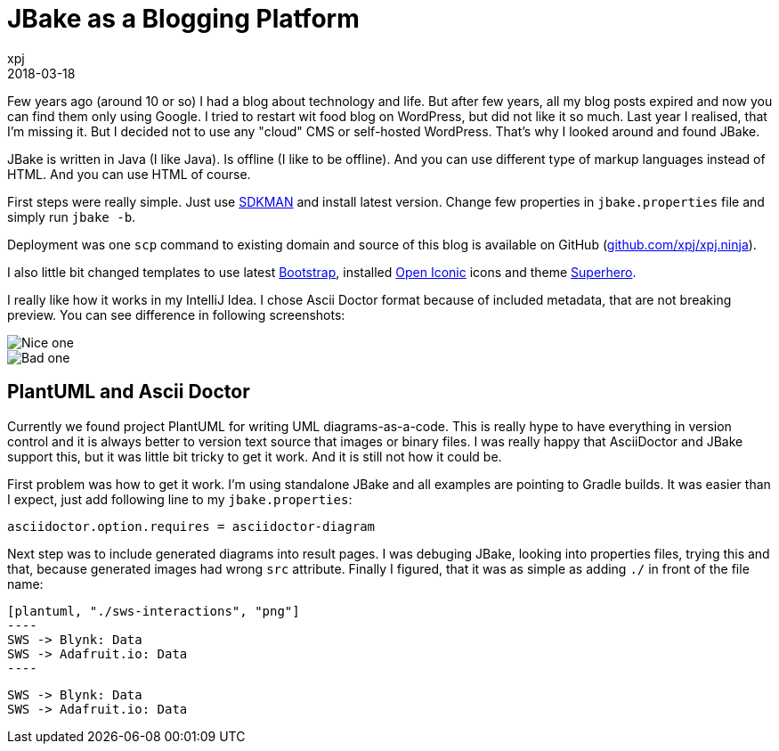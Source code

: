 = JBake as a Blogging Platform
xpj
2018-03-18
:jbake-type: post
:jbake-status: published
:jbake-tags: jbake
:idprefix:

Few years ago (around 10 or so) I had a blog about technology and life. But after few years,
all my blog posts expired and now you can find them only using Google. I tried to
restart wit food blog on WordPress, but did not like it so much. Last year I realised,
that I'm missing it. But I decided not to use any "cloud" CMS or self-hosted WordPress.
That's why I looked around and found JBake.

JBake is written in Java (I like Java). Is offline (I like to be offline). And you
can use different type of markup languages instead of HTML. And you can use HTML of course.

First steps were really simple. Just use http://sdkman.io/[SDKMAN] and install latest version. Change
few properties in `jbake.properties` file and simply run `jbake -b`.

Deployment was one `scp` command to existing domain and source of this blog is available on GitHub
(https://github.com/xpj/xpj.ninja[github.com/xpj/xpj.ninja]).

I also little bit changed templates to use latest https://getbootstrap.com/[Bootstrap], installed
https://useiconic.com/open/[Open Iconic] icons and theme https://bootswatch.com/superhero/[Superhero].

I really like how it works in my IntelliJ Idea. I chose Ascii Doctor format because of included metadata,
that are not breaking preview. You can see difference in following screenshots:

image::./good-preview.png[Nice one]
image::./bad-preview.png[Bad one]

== PlantUML and Ascii Doctor

Currently we found project PlantUML for writing UML diagrams-as-a-code. This is really
hype to have everything in version control and it is always better to version
text source that images or binary files. I was really happy that AsciiDoctor and JBake
support this, but it was little bit tricky to get it work. And it is still not how
it could be.

First problem was how to get it work. I'm using standalone JBake and all
examples are pointing to Gradle builds. It was easier than I expect,
just add following line to my `jbake.properties`:

[source]
asciidoctor.option.requires = asciidoctor-diagram


Next step was to include generated diagrams into result pages. I was debuging JBake,
looking into properties files, trying this and that, because generated images
had wrong `src` attribute. Finally I figured, that it was as simple as adding `./` in
front of the file name:

[source]
------
[plantuml, "./sws-interactions", "png"]
----
SWS -> Blynk: Data
SWS -> Adafruit.io: Data
----
------

[plantuml, "./sws-interactions", "png"]
----
SWS -> Blynk: Data
SWS -> Adafruit.io: Data
----


